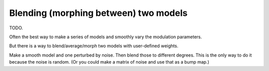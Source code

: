 
.. _blending:

======================================
Blending (morphing between) two models
======================================

TODO.

Often the best way to make a series of models and smoothly vary
the modulation parameters.

But there is a way to blend/average/morph two models with user-defined
weights.


Make a smooth model and one perturbed by noise.  Then blend those to
different degrees.  This is the only way to do it because the noise is
random.  (Or you could make a matrix of noise and use that as a bump
map.)
